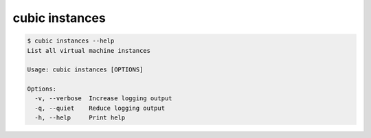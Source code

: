 .. _ref_cubic_instances:

cubic instances
===============

.. code-block::

    $ cubic instances --help
    List all virtual machine instances

    Usage: cubic instances [OPTIONS]

    Options:
      -v, --verbose  Increase logging output
      -q, --quiet    Reduce logging output
      -h, --help     Print help
